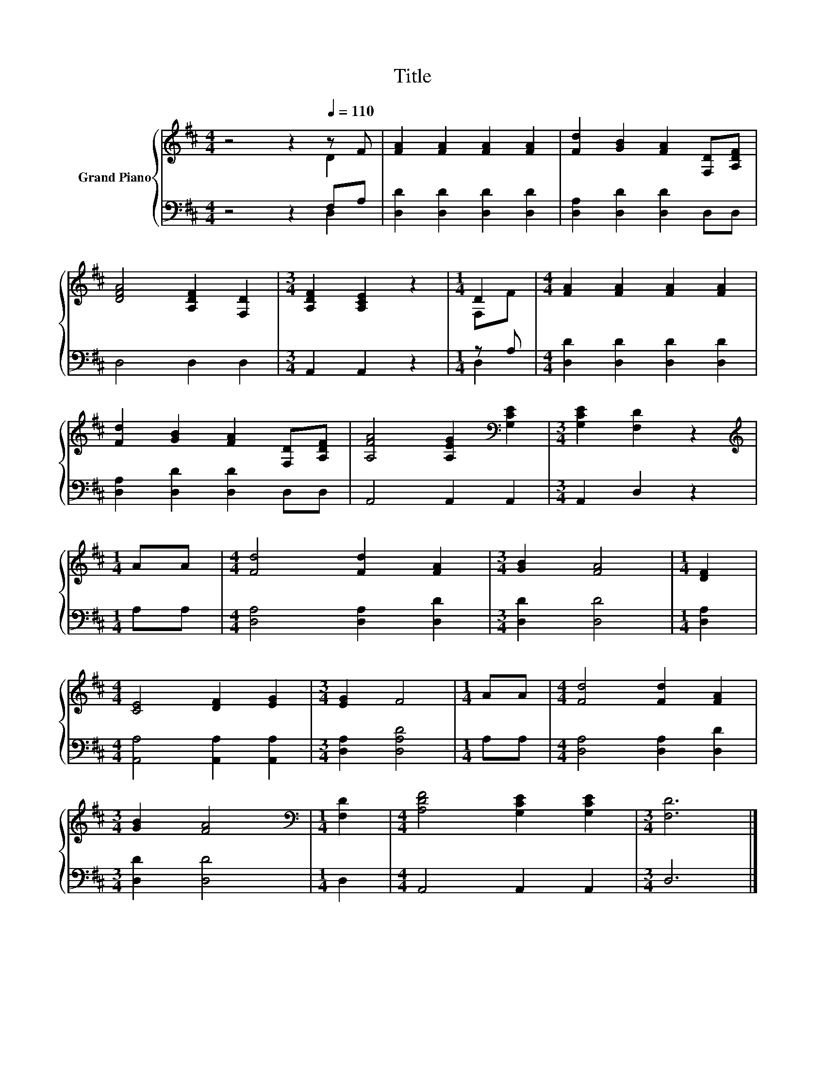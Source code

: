X:1
T:Title
%%score { ( 1 2 ) | ( 3 4 ) }
L:1/8
M:4/4
K:D
V:1 treble nm="Grand Piano"
V:2 treble 
V:3 bass 
V:4 bass 
V:1
 z4 z2[Q:1/4=110] z F | [FA]2 [FA]2 [FA]2 [FA]2 | [Fd]2 [GB]2 [FA]2 [F,D][A,DF] | %3
 [DFA]4 [A,DF]2 [F,D]2 |[M:3/4] [A,DF]2 [A,CE]2 z2 |[M:1/4] D2 |[M:4/4] [FA]2 [FA]2 [FA]2 [FA]2 | %7
 [Fd]2 [GB]2 [FA]2 [F,D][A,DF] | [A,FA]4 [A,EG]2[K:bass] [G,CE]2 |[M:3/4] [G,CE]2 [F,D]2 z2 | %10
[M:1/4][K:treble] AA |[M:4/4] [Fd]4 [Fd]2 [FA]2 |[M:3/4] [GB]2 [FA]4 |[M:1/4] [DF]2 | %14
[M:4/4] [CE]4 [DF]2 [EG]2 |[M:3/4] [EG]2 F4 |[M:1/4] AA |[M:4/4] [Fd]4 [Fd]2 [FA]2 | %18
[M:3/4] [GB]2 [FA]4 |[M:1/4][K:bass] [F,D]2 |[M:4/4] [A,DF]4 [G,CE]2 [G,CE]2 |[M:3/4] [F,D]6 |] %22
V:2
 z4 z2 D2 | x8 | x8 | x8 |[M:3/4] x6 |[M:1/4] F,F |[M:4/4] x8 | x8 | x6[K:bass] x2 |[M:3/4] x6 | %10
[M:1/4][K:treble] x2 |[M:4/4] x8 |[M:3/4] x6 |[M:1/4] x2 |[M:4/4] x8 |[M:3/4] x6 |[M:1/4] x2 | %17
[M:4/4] x8 |[M:3/4] x6 |[M:1/4][K:bass] x2 |[M:4/4] x8 |[M:3/4] x6 |] %22
V:3
 z4 z2 F,A, | [D,D]2 [D,D]2 [D,D]2 [D,D]2 | [D,A,]2 [D,D]2 [D,D]2 D,D, | D,4 D,2 D,2 | %4
[M:3/4] A,,2 A,,2 z2 |[M:1/4] z A, |[M:4/4] [D,D]2 [D,D]2 [D,D]2 [D,D]2 | %7
 [D,A,]2 [D,D]2 [D,D]2 D,D, | A,,4 A,,2 A,,2 |[M:3/4] A,,2 D,2 z2 |[M:1/4] A,A, | %11
[M:4/4] [D,A,]4 [D,A,]2 [D,D]2 |[M:3/4] [D,D]2 [D,D]4 |[M:1/4] [D,A,]2 | %14
[M:4/4] [A,,A,]4 [A,,A,]2 [A,,A,]2 |[M:3/4] [D,A,]2 [D,A,D]4 |[M:1/4] A,A, | %17
[M:4/4] [D,A,]4 [D,A,]2 [D,D]2 |[M:3/4] [D,D]2 [D,D]4 |[M:1/4] D,2 |[M:4/4] A,,4 A,,2 A,,2 | %21
[M:3/4] D,6 |] %22
V:4
 z4 z2 D,2 | x8 | x8 | x8 |[M:3/4] x6 |[M:1/4] D,2 |[M:4/4] x8 | x8 | x8 |[M:3/4] x6 |[M:1/4] x2 | %11
[M:4/4] x8 |[M:3/4] x6 |[M:1/4] x2 |[M:4/4] x8 |[M:3/4] x6 |[M:1/4] x2 |[M:4/4] x8 |[M:3/4] x6 | %19
[M:1/4] x2 |[M:4/4] x8 |[M:3/4] x6 |] %22

